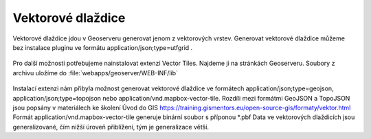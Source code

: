 .. index::
   single: Vektorové dlaždice

.. _vector_tiles:

Vektorové dlaždice
------------------
Vektorové dlaždice jdou v Geoserveru generovat jenom z vektorových vrstev. Generovat vektorové dlaždice můžeme bez instalace pluginu ve formátu application/json;type=utfgrid . 

.. figure:: images/vector_geo.png

Pro další možnosti potřebujeme nainstalovat extenzi Vector Tiles. Najdeme ji na stránkách Geoserveru. Soubory z archivu uložíme do :file:`webapps/geoserver/WEB-INF/lib` 

.. figure:: images/vector_ext.png

Instalací extenzi nám přibyla možnost generovat vektorové dlaždice ve formátech application/json;type=geojson, application/json;type=topojson nebo application/vnd.mapbox-vector-tile. Rozdíli mezi formátmi GeoJSON a TopoJSON jsou popsány v materiálech ke školení Úvod do GIS https://training.gismentors.eu/open-source-gis/formaty/vektor.html
Formát application/vnd.mapbox-vector-tile generuje binární soubor s příponou *.pbf
Data ve vektorových dlaždicích jsou generalizované, čím nižší úroveň přiblížení, tým je generalizace větší.
